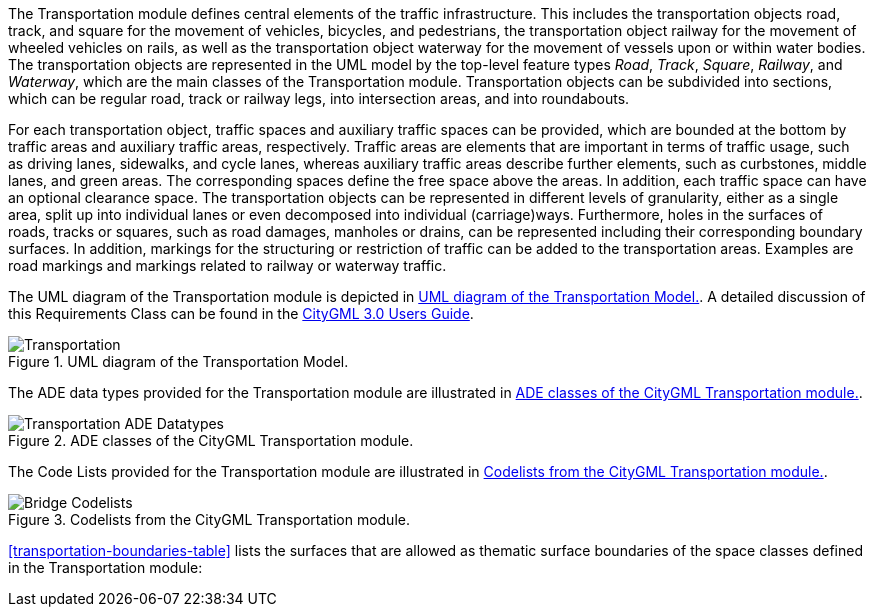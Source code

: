 
The Transportation module defines central elements of the traffic infrastructure. This includes the transportation objects road, track, and square for the movement of vehicles, bicycles, and pedestrians, the transportation object railway for the movement of wheeled vehicles on rails, as well as the transportation object waterway for the movement of vessels upon or within water bodies.
The transportation objects are represented in the UML model by the top-level feature types _Road_, _Track_, _Square_, _Railway_, and _Waterway_, which are the main classes of the Transportation module. Transportation objects can be subdivided into sections, which can be regular road, track or railway legs, into intersection areas, and into roundabouts.

For each transportation object, traffic spaces and auxiliary traffic spaces can be provided, which are bounded at the bottom by traffic areas and auxiliary traffic areas, respectively. Traffic areas are elements that are important in terms of traffic usage, such as driving lanes, sidewalks, and cycle lanes, whereas auxiliary traffic areas describe further elements, such as curbstones, middle lanes, and green areas. The corresponding spaces define the free space above the areas. In addition, each traffic space can have an optional clearance space. The transportation objects can be represented in different levels of granularity, either as a single area, split up into individual lanes or even decomposed into individual (carriage)ways. Furthermore, holes in the surfaces of roads, tracks or squares, such as road damages, manholes or drains, can be represented including their corresponding boundary surfaces. In addition, markings for the structuring or restriction of traffic can be added to the transportation areas. Examples are road markings and markings related to railway or waterway traffic.

The UML diagram of the Transportation module is depicted in <<transportation-uml>>. A detailed discussion of this Requirements Class can be found in the  link:http://docs.opengeospatial.org/DRAFTS/20-066.html#ug-model-transportation-section[CityGML 3.0 Users Guide].

[[transportation-uml]]
.UML diagram of the Transportation Model.

image::figures/Transportation.png[]

The ADE data types provided for the Transportation module are illustrated in <<transportation-uml-ade-types>>.

[[transportation-uml-ade-types]]
.ADE classes of the CityGML Transportation module.
image::figures/Transportation-ADE_Datatypes.png[]

The Code Lists provided for the Transportation module are illustrated in <<transportation-uml-codelists>>.

[[transportation-uml-codelists]]
.Codelists from the CityGML Transportation module.
image::figures/Bridge-Codelists.png[]

<<transportation-boundaries-table>> lists the surfaces that are allowed as thematic surface boundaries of the space classes defined in the Transportation module:
